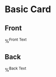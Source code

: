* Basic Card
:PROPERTIES:
:ANKI_DECK: Vocab::German
:ANKI_NOTE_TYPE: Basic
:ANKI_TAGS: %^{Type|Noun|Pronoun|Verb|Adverb|Adjective|Preposition|Exclamation|Common Phrase|Other}
:END:
** Front
   %^{Front Text}
** Back
   %^{Back Text}

